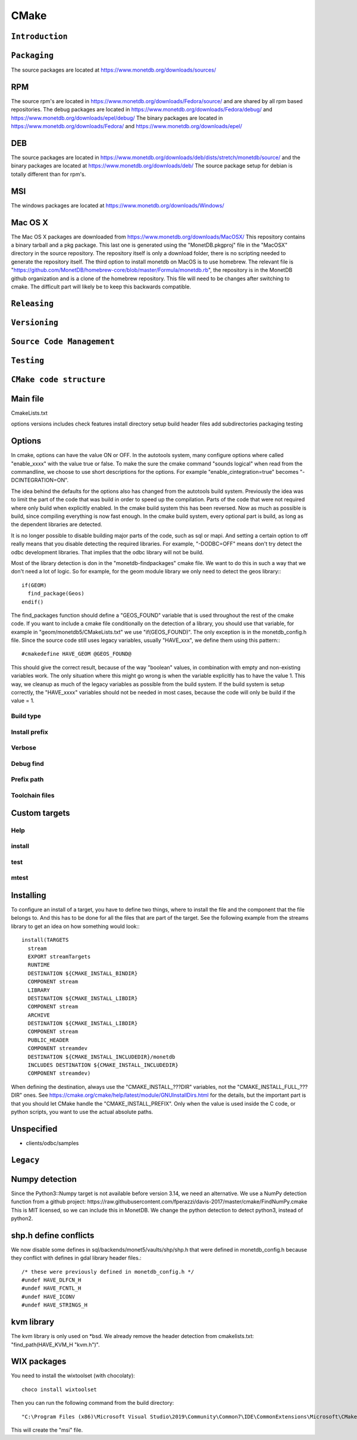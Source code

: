.. SPDX-License-Identifier: MPL-2.0
..
.. This Source Code Form is subject to the terms of the Mozilla Public
.. License, v. 2.0.  If a copy of the MPL was not distributed with this
.. file, You can obtain one at http://mozilla.org/MPL/2.0/.
..
.. Copyright 2024 MonetDB Foundation;
.. Copyright August 2008 - 2023 MonetDB B.V.;
.. Copyright 1997 - July 2008 CWI.

=====
CMake
=====

``Introduction``
================

``Packaging``
=============
The source packages are located at https://www.monetdb.org/downloads/sources/

RPM
===

The source rpm's are located in https://www.monetdb.org/downloads/Fedora/source/ and are shared by all rpm based repositories. The debug packages are located in https://www.monetdb.org/downloads/Fedora/debug/ and https://www.monetdb.org/downloads/epel/debug/ The binary packages are located in https://www.monetdb.org/downloads/Fedora/ and https://www.monetdb.org/downloads/epel/

DEB
===

The source packages are located in https://www.monetdb.org/downloads/deb/dists/stretch/monetdb/source/ and the binary packages are located at https://www.monetdb.org/downloads/deb/ The source package setup for debian is totally different than for rpm's.

MSI
===

The windows packages are located at https://www.monetdb.org/downloads/Windows/

Mac OS X
========

The Mac OS X packages are downloaded from https://www.monetdb.org/downloads/MacOSX/ This repository contains a binary tarball and a pkg package. This last one is generated using the "MonetDB.pkgproj" file in the "MacOSX" directory in the source repository. The repository itself is only a download folder, there is no scripting needed to generate the repository itself. The third option to install monetdb on MacOS is to use homebrew. The relevant file is "https://github.com/MonetDB/homebrew-core/blob/master/Formula/monetdb.rb", the repository is in the MonetDB github organization and is a clone of the homebrew repository. This file will need to be changes after switching to cmake. The difficult part will likely be to keep this backwards compatible.

``Releasing``
=============

``Versioning``
==============

``Source Code Management``
==========================

``Testing``
===========

``CMake code structure``
========================

Main file
=========

CmakeLists.txt

options
versions
includes
check features
install directory setup
build header files
add subdirectories
packaging
testing

Options
=======

In cmake, options can have the value ON or OFF. In the autotools system, many configure options where called "enable_xxxx" with the value true or false. To make the sure the cmake command "sounds logical" when read from the commandline, we choose to use short descriptions for the options. For example "enable_cintegration=true" becomes "-DCINTEGRATION=ON".

The idea behind the defaults for the options also has changed from the autotools build system. Previously the idea was to limit the part of the code that was build in order to speed up the compilation. Parts of the code that were not required where only build when explicitly enabled. In the cmake build system this has been reversed. Now as much as possible is build, since compiling everything is now fast enough. In the cmake build system, every optional part is build, as long as the dependent libraries are detected.

It is no longer possible to disable building major parts of the code, such as sql or mapi. And setting a certain option to off really means that you disable detecting the required libraries. For example, "-DODBC=OFF" means don't try detect the odbc development libraries. That implies that the odbc library will not be build.

Most of the library detection is don in the "monetdb-findpackages" cmake file. We want to do this in such a way that we don't need a lot of logic. So for example, for the geom module library we only need to detect the geos library:::

  if(GEOM)
    find_package(Geos)
  endif()

The find_packages function should define a "GEOS_FOUND" variable that is used throughout the rest of the cmake code. If you want to include a cmake file conditionally on the detection of a library, you should use that variable, for example in "geom/monetdb5/CMakeLists.txt" we use "if(GEOS_FOUND)". The only exception is in the monetdb_config.h file. Since the source code still uses legacy variables, usually "HAVE_xxx", we define them using this pattern:::

  #cmakedefine HAVE_GEOM @GEOS_FOUND@

This should give the correct result, because of the way "boolean" values, in combination with empty and non-existing variables work. The only situation where this might go wrong is when the variable explicitly has to have the value 1. This way, we cleanup as much of the legacy variables as possible from the build system. If the build system is setup correctly, the "HAVE_xxxx" variables should not be needed in most cases, because the code will only be build if the value = 1.

Build type
""""""""""

Install prefix
""""""""""""""

Verbose
"""""""

Debug find
""""""""""

Prefix path
"""""""""""

Toolchain files
"""""""""""""""

Custom targets
==============

Help
""""

install
"""""""

test
""""

mtest
"""""

Installing
==========

To configure an install of a target, you have to define two things, where to install the file and the component that the file belongs to. And this has to be done for all the files that are part of the target. See the following example from the streams library to get an idea on how something would look:::

  install(TARGETS
    stream
    EXPORT streamTargets
    RUNTIME
    DESTINATION ${CMAKE_INSTALL_BINDIR}
    COMPONENT stream
    LIBRARY
    DESTINATION ${CMAKE_INSTALL_LIBDIR}
    COMPONENT stream
    ARCHIVE
    DESTINATION ${CMAKE_INSTALL_LIBDIR}
    COMPONENT stream
    PUBLIC_HEADER
    COMPONENT streamdev
    DESTINATION ${CMAKE_INSTALL_INCLUDEDIR}/monetdb
    INCLUDES DESTINATION ${CMAKE_INSTALL_INCLUDEDIR}
    COMPONENT streamdev)

When defining the destination, always use the "CMAKE\_INSTALL\_???DIR" variables, not the "CMAKE\_INSTALL\_FULL\_???DIR" ones. See https://cmake.org/cmake/help/latest/module/GNUInstallDirs.html for the details, but the important part is that you should let CMake handle the "CMAKE\_INSTALL\_PREFIX". Only when the value is used inside the C code, or python scripts, you want to use the actual absolute paths.

Unspecified
===========

- clients/odbc/samples

``Legacy``
==========

Numpy detection
===============

Since the Python3::Numpy target is not available before version 3.14, we need an alternative. We use a NumPy detection function from a github project: https://raw.githubusercontent.com/fperazzi/davis-2017/master/cmake/FindNumPy.cmake This is MIT licensed, so we can include this in MonetDB. We change the python detection to detect python3, instead of python2.

shp.h define conflicts
======================

We now disable some defines in sql/backends/monet5/vaults/shp/shp.h that were defined in monetdb_config.h because they conflict with defines in gdal library header files.::

  /* these were previously defined in monetdb_config.h */
  #undef HAVE_DLFCN_H
  #undef HAVE_FCNTL_H
  #undef HAVE_ICONV
  #undef HAVE_STRINGS_H

kvm library
===========

The kvm library is only used on \*bsd. We already remove the header detection from cmakelists.txt: "find_path(HAVE_KVM_H "kvm.h")".

WIX packages
============

You need to install the wixtoolset (with chocolaty): ::

  choco install wixtoolset

Then you can run the following command from the build directory: ::

  "C:\Program Files (x86)\Microsoft Visual Studio\2019\Community\Common7\IDE\CommonExtensions\Microsoft\CMake\CMake\bin\CPack" -G WIX -C Debug --config CPackConfig.cmake

This will create the "msi" file.
